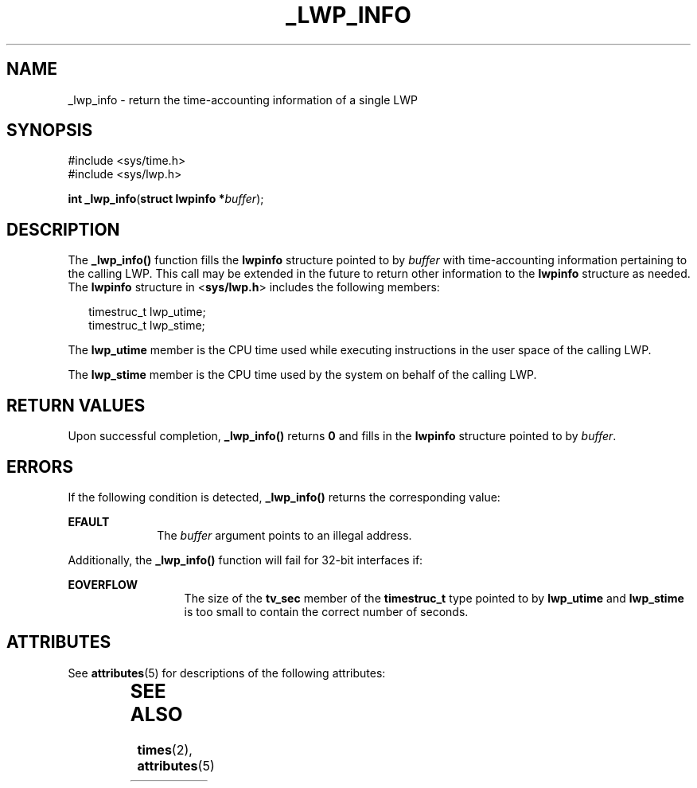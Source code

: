 '\" te
.\"  Copyright (c) 2001, Sun Microsystems, Inc.  All Rights Reserved
.\" The contents of this file are subject to the terms of the Common Development and Distribution License (the "License").  You may not use this file except in compliance with the License.
.\" You can obtain a copy of the license at usr/src/OPENSOLARIS.LICENSE or http://www.opensolaris.org/os/licensing.  See the License for the specific language governing permissions and limitations under the License.
.\" When distributing Covered Code, include this CDDL HEADER in each file and include the License file at usr/src/OPENSOLARIS.LICENSE.  If applicable, add the following below this CDDL HEADER, with the fields enclosed by brackets "[]" replaced with your own identifying information: Portions Copyright [yyyy] [name of copyright owner]
.TH _LWP_INFO 2 "Aug 8, 2001"
.SH NAME
_lwp_info \- return the time-accounting information of a single LWP
.SH SYNOPSIS
.LP
.nf
#include <sys/time.h>
#include <sys/lwp.h>

\fBint\fR \fB_lwp_info\fR(\fBstruct lwpinfo *\fR\fIbuffer\fR);
.fi

.SH DESCRIPTION
.sp
.LP
The \fB_lwp_info()\fR function fills the  \fBlwpinfo\fR structure pointed to by
\fIbuffer\fR with time-accounting information pertaining to the calling LWP.
This call may be extended in the future to return other information to the
\fBlwpinfo\fR structure as needed.  The  \fBlwpinfo\fR structure in
<\fBsys/lwp.h\fR> includes the following members:
.sp
.in +2
.nf
timestruc_t   lwp_utime;
timestruc_t   lwp_stime;
.fi
.in -2

.sp
.LP
The \fBlwp_utime\fR member is the CPU time used while executing instructions in
the user space of the calling LWP.
.sp
.LP
The \fBlwp_stime\fR member is the CPU time used by the system on behalf of the
calling LWP.
.SH RETURN VALUES
.sp
.LP
Upon successful completion,  \fB_lwp_info()\fR returns  \fB0\fR and fills in
the \fBlwpinfo\fR structure pointed to by  \fIbuffer\fR.
.SH ERRORS
.sp
.LP
If the following condition is detected,  \fB_lwp_info()\fR returns the
corresponding value:
.sp
.ne 2
.na
\fB\fBEFAULT\fR\fR
.ad
.RS 10n
The \fIbuffer\fR argument points to an illegal address.
.RE

.sp
.LP
Additionally, the \fB_lwp_info()\fR function will fail for 32-bit interfaces
if:
.sp
.ne 2
.na
\fB\fBEOVERFLOW\fR\fR
.ad
.RS 13n
The size of the \fBtv_sec\fR member of the \fBtimestruc_t\fR type pointed to by
\fBlwp_utime\fR and \fBlwp_stime\fR is too small to contain the correct number
of seconds.
.RE

.SH ATTRIBUTES
.sp
.LP
See \fBattributes\fR(5) for descriptions of the following attributes:
.sp

.sp
.TS
box;
c | c
l | l .
ATTRIBUTE TYPE	ATTRIBUTE VALUE
_
MT-Level	Async-Signal-Safe
.TE

.SH SEE ALSO
.sp
.LP
\fBtimes\fR(2), \fBattributes\fR(5)
